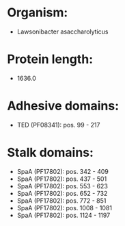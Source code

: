 * Organism:
- Lawsonibacter asaccharolyticus
* Protein length:
- 1636.0
* Adhesive domains:
- TED (PF08341): pos. 99 - 217
* Stalk domains:
- SpaA (PF17802): pos. 342 - 409
- SpaA (PF17802): pos. 437 - 501
- SpaA (PF17802): pos. 553 - 623
- SpaA (PF17802): pos. 652 - 732
- SpaA (PF17802): pos. 772 - 851
- SpaA (PF17802): pos. 1008 - 1081
- SpaA (PF17802): pos. 1124 - 1197

